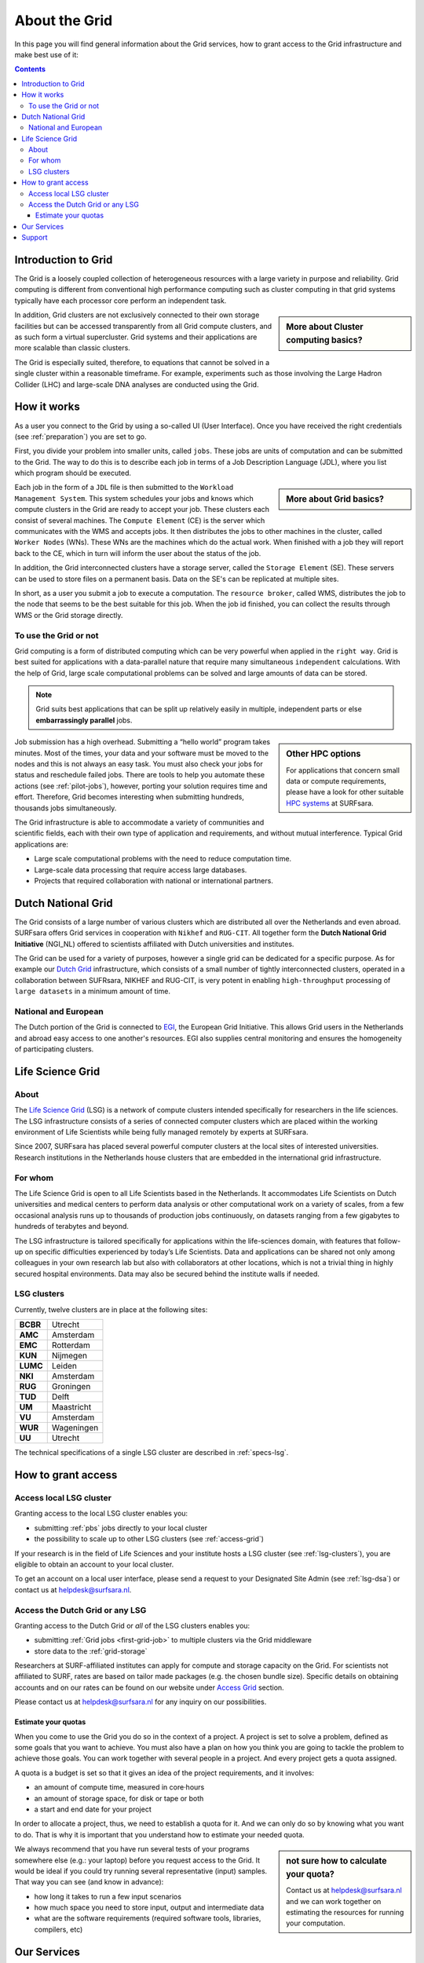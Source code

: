.. _about-grid:

**************
About the Grid
**************

In this page you will find general information about the Grid services, how to grant access to the Grid infrastructure and make best use of it:

.. contents:: 
    :depth: 4


.. _intro-grid:

====================
Introduction to Grid
====================

The Grid is a loosely coupled collection of heterogeneous resources with a large variety in purpose and reliability. Grid computing is different from conventional high performance computing such as cluster computing in that grid systems typically have each processor core perform an independent task.  

.. sidebar:: More about Cluster computing basics?

		.. seealso:: Checkout our mooc video :ref:`mooc-cluster-computing`

In addition, Grid clusters are not exclusively connected to their own storage facilities but can be accessed transparently from all Grid compute clusters, and as such form a virtual supercluster. Grid systems and their applications are more scalable than classic clusters.  

The Grid is especially suited, therefore, to equations that cannot be solved in a single cluster within a reasonable timeframe. For example, experiments such as those involving the Large Hadron Collider (LHC) and large-scale DNA analyses are conducted using the Grid.


.. _how-it-works:

============
How it works
============

As a user you connect to the Grid by using a so-called UI (User Interface). Once you have received the right credentials (see :ref:`preparation`) you are set to go. 

First, you divide your problem into smaller units, called ``jobs``. These jobs are units of computation and can be submitted to the Grid. The way to do this is to describe each job in terms of a Job Description Language (JDL), where you list which program should be executed. 

.. sidebar:: More about Grid basics?

		.. seealso:: Checkout our mooc video :ref:`mooc-grid-overview` 

Each job in the form of a ``JDL`` file is then submitted to the ``Workload Management System``. This system schedules your jobs and knows which compute clusters in the Grid are ready to accept your job. These clusters each consist of several machines. The ``Compute Element`` (CE) is the server which communicates with the WMS and accepts jobs. It then distributes the jobs to other machines in the cluster, called ``Worker Nodes`` (WNs). These WNs are the machines which do the actual work. When finished with a job they will report back to the CE, which in turn will inform the user about the status of the job. 

In addition, the Grid interconnected clusters have a storage server, called the ``Storage Element`` (SE). These servers can be used to store files on a permanent basis. Data on the SE's can be replicated at multiple sites. 

In short, as a user you submit a job to execute a computation. The ``resource broker``, called WMS, distributes the job to the node that seems to be the best suitable for this job. When the job id finished, you can collect the results through WMS or the Grid storage directly. 


.. _use-or-not:

To use the Grid or not
======================

Grid computing is a form of distributed computing which can be very powerful when applied in the ``right way``. Grid is best suited for applications with a data-parallel nature that require many simultaneous ``independent`` calculations. With the help of Grid, large scale computational problems can be solved and large amounts of data can be stored. 

.. note:: Grid suits best applications that can be split up relatively easily in multiple, independent parts or else **embarrassingly parallel** jobs. 

.. sidebar:: Other HPC options
	
	For applications that concern small data or compute requirements, please have a look for other suitable `HPC systems`_ at SURFsara. 
	
Job submission has a high overhead. Submitting a “hello world” program takes minutes. Most of the times, your data and your software must be moved to the nodes and this is not always an easy task. You must also check your jobs for status and reschedule failed jobs. There are tools to help you automate these actions (see :ref:`pilot-jobs`), however, porting your solution requires time and effort. Therefore, Grid becomes interesting when submitting hundreds, thousands jobs simultaneously. 

The Grid infrastructure is able to accommodate a variety of communities and scientific fields, each with their own type of application and requirements, and without mutual interference. Typical Grid applications are:

* Large scale computational problems with the need to reduce computation time. 
* Large-scale data processing that require access large databases.
* Projects that required collaboration with national or international partners.  


.. _dutch-grid:

===================
Dutch National Grid
===================

The Grid consists of a large number of various clusters which are distributed all over the Netherlands and even abroad. SURFsara offers Grid services in cooperation with ``Nikhef`` and ``RUG-CIT``. All together form the **Dutch National Grid Initiative** (NGI_NL) offered to scientists affiliated with Dutch universities and institutes. 

The Grid can be used for a variety of purposes, however a single grid can be dedicated for a specific purpose. As for example our `Dutch Grid`_ infrastructure, which consists of a small number of tightly interconnected clusters, operated in a collaboration between SUFRsara, NIKHEF and RUG-CIT, is very potent in enabling ``high-throughput`` processing of ``large datasets`` in a minimum amount of time.

National and European
=====================

The Dutch portion of the Grid is connected to `EGI`_, the European Grid Initiative. This allows Grid users in the Netherlands and abroad easy access to one another's resources. EGI also supplies central monitoring and ensures the homogeneity of participating clusters.


.. _lsg:

=================
Life Science Grid
=================

About
=====

The `Life Science Grid`_ (LSG) is a network of compute clusters intended specifically for researchers in the life sciences. The LSG infrastructure consists of a series of connected computer clusters which are placed within the working environment of Life Scientists while being fully managed remotely by experts at SURFsara.
 
Since 2007, SURFsara has placed several powerful computer clusters at the local sites of interested universities. Research institutions in the Netherlands house clusters that are embedded in the international grid infrastructure. 

For whom
========

The Life Science Grid is open to all Life Scientists based in the Netherlands. It accommodates Life Scientists on Dutch universities and medical centers to perform data analysis or other computational work on a variety of scales, from a few occasional analysis runs up to thousands of production jobs continuously, on datasets ranging from a few gigabytes to hundreds of terabytes and beyond. 

The LSG infrastructure is tailored specifically for applications within the life-sciences domain, with features that follow-up on specific difficulties experienced by today’s Life Scientists. Data and applications can be shared not only among colleagues in your own research lab but also with collaborators at other locations, which is not a trivial thing in highly secured hospital environments. Data may also be secured behind the institute walls if needed. 


.. _lsg-clusters:

LSG clusters 
============

.. image:: /Images/LSG_700px.png
	:align: right

Currently, twelve clusters are in place at the following sites:    
    
+---------+-----------+
|**BCBR** |  Utrecht  |
+---------+-----------+         
|**AMC**  | Amsterdam |	    
+---------+-----------+         
|**EMC**  | Rotterdam |	   
+---------+-----------+         
|**KUN**  | Nijmegen  |
+---------+-----------+         
|**LUMC** | Leiden    |
+---------+-----------+         
|**NKI**  | Amsterdam |
+---------+-----------+         
|**RUG**  | Groningen |
+---------+-----------+         
|**TUD**  | Delft     |
+---------+-----------+         
|**UM**   | Maastricht| 
+---------+-----------+         
|**VU**   | Amsterdam |
+---------+-----------+         
|**WUR**  | Wageningen|
+---------+-----------+         
|**UU**   | Utrecht   |
+---------+-----------+

The technical specifications of a single LSG cluster are described in :ref:`specs-lsg`. 


.. _grant-access:

====================
How to grant access
====================


.. _access-local-lsg:

Access local LSG cluster
========================

Granting access to the local LSG cluster enables you:

* submitting :ref:`pbs` jobs directly to your local cluster
* the possibility to scale up to other LSG clusters (see :ref:`access-grid`) 

If your research is in the field of Life Sciences and your institute hosts a LSG cluster (see :ref:`lsg-clusters`), you are eligible to obtain an account to your local cluster.

To get an account on a local user interface, please send a request to your Designated Site Admin (see :ref:`lsg-dsa`) or contact us at helpdesk@surfsara.nl.


.. _access-grid:

Access the Dutch Grid or any LSG
================================

Granting access to the Dutch Grid or *all* of the LSG clusters enables you:

* submitting :ref:`Grid jobs <first-grid-job>` to multiple clusters via the Grid middleware
* store data to the :ref:`grid-storage`

Researchers at SURF-affiliated institutes can apply for compute and storage capacity on the Grid. For scientists not affiliated to SURF, rates are based on tailor made packages (e.g. the chosen bundle size). Specific details on obtaining accounts and on our rates can be found on our website under `Access Grid`_ section. 

Please contact us at helpdesk@surfsara.nl for any inquiry on our possibilities.


.. _quotas:

Estimate your quotas
--------------------
When you come to use the Grid you do so in the context of a project. A project is set to solve a problem, defined as some goals that you want to achieve. You must also have a plan on how you think you are going to tackle the problem to achieve those goals. You can work together with several people in a project. And every project gets a quota assigned.

A quota is a budget is set so that it gives an idea of the project requirements, and it involves:

* an amount of compute time, measured in core·hours
* an amount of storage space, for disk or tape or both
* a start and end date for your project

In order to allocate a project, thus, we need to establish a quota for it. And we can only do so by knowing what you want to do. That is why it is important that you understand how to estimate your needed quota.

.. sidebar:: not sure how to calculate your quota?
	
	Contact us at helpdesk@surfsara.nl and we can work together on estimating the resources for running your computation. 

We always recommend that you have run several tests of your programs somewhere else (e.g.: your laptop) before you request access to the Grid. It would be ideal if you could try running several representative (input) samples. That way you can see (and know in advance):

* how long it takes to run a few input scenarios
* how much space you need to store input, output and intermediate data
* what are the software requirements (required software tools, libraries, compilers, etc)


.. _our-services:

=============
Our Services
=============

To deploy your production runs smoothly on the Grid, our services can be of great value. Our standard services are indispensable for using the Grid, while additional services are available as an option. For additional services a separate offer can be made.

Standard services:

* ``High-throughput`` processing nodes for jobs execution
* Access to scalable :ref:`grid-storage` facilities, disk and tape
* Standard Grid Services like User Interfaces, Brokers, and Virtual Organisation management services
* ``Token Pool`` Services (:ref:`topos-overview` and :ref:`picas-overview`) for production run logistics, job collection management, monitoring and control
* Virtual filesystem service :ref:`softdrive` for centralized software deployment on distributed systems
* Dedicated ``light-paths``: we offer support bridging the last mile between the end points and your data sources.
* ``Consultancy``: advice and support on getting access, working with grid certificates, basic job submission, data access methods, best practices, advice on design and optimization of applications for performance improvements, integration with large-scale job-submission frameworks, and international upscaling.


.. _support:

=======
Support
=======

You may request support for our Grid services by contacting us by phone or email. Our dedicated team at `SURFsara helpdesk`_ is more than willing to assist you for any questions or complaints and listen carefully to your remarks for further improvement of our services.

Checkout the detailed information about `SURFsara helpdesk`_ and don't hesitate to contact us!

..

..

..

.. Links:

.. _`SURFsara helpdesk`: https://www.surf.nl/en/about-surf/contact/helpdesk-surfsara-services/index.html

.. _`Dutch Grid`: https://www.surf.nl/en/services-and-products/grid/index.html

.. _`EGI`: http://www.egi.eu/

.. _`Life Science Grid`: https://www.surf.nl/en/services-and-products/life-science-grid/index.html

.. _`HPC systems`: https://www.surf.nl/en/services-and-products/life-science-grid/portfolio-compute-services/index.html

.. _`Access Grid`: https://www.surf.nl/en/services-and-products/grid/access/index.html
